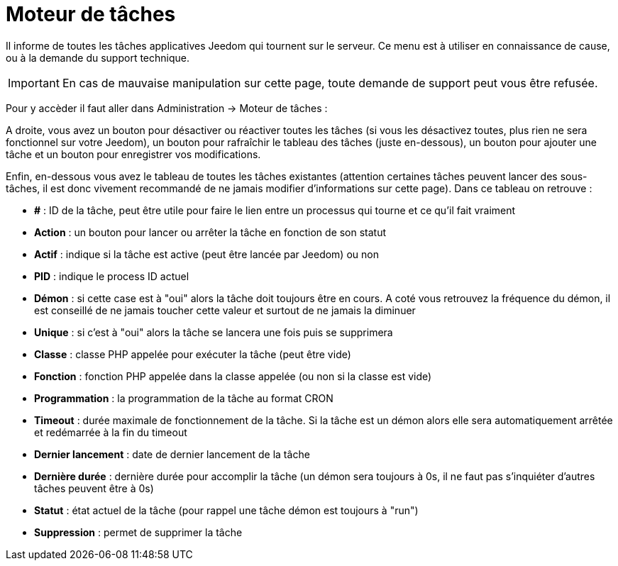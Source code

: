 = Moteur de tâches

Il informe de toutes les tâches applicatives Jeedom qui tournent sur le serveur. Ce menu est à utiliser en connaissance de cause, ou à la demande du support technique.

[IMPORTANT]
En cas de mauvaise manipulation sur cette page, toute demande de support peut vous être refusée.

Pour y accèder il faut aller dans Administration -> Moteur de tâches : 

A droite, vous avez un bouton pour désactiver ou réactiver toutes les tâches (si vous les désactivez toutes, plus rien ne sera fonctionnel sur votre Jeedom), un bouton pour rafraîchir le tableau des tâches (juste en-dessous), un bouton pour ajouter une tâche et un bouton pour enregistrer vos modifications.

Enfin, en-dessous vous avez le tableau de toutes les tâches existantes (attention certaines tâches peuvent lancer des sous-tâches, il est donc vivement recommandé de ne jamais modifier d'informations sur cette page). Dans ce tableau on retrouve : 

* *#* : ID de la tâche, peut être utile pour faire le lien entre un processus qui tourne et ce qu'il fait vraiment
* *Action* : un bouton pour lancer ou arrêter la tâche en fonction de son statut
* *Actif* : indique si la tâche est active (peut être lancée par Jeedom) ou non
* *PID* : indique le process ID actuel
* *Démon* : si cette case est à "oui" alors la tâche doit toujours être en cours. A coté vous retrouvez la fréquence du démon, il est conseillé de ne jamais toucher cette valeur et surtout de ne jamais la diminuer
* *Unique* : si c'est à "oui" alors la tâche se lancera une fois puis se supprimera
* *Classe* : classe PHP appelée pour exécuter la tâche (peut être vide)
* *Fonction* : fonction  PHP appelée dans la classe appelée (ou non si la classe est vide) 
* *Programmation* : la programmation de la tâche au format CRON
* *Timeout* : durée maximale de fonctionnement de la tâche. Si la tâche est un démon alors elle sera automatiquement arrêtée et redémarrée à la fin du timeout
* *Dernier lancement* : date de dernier lancement de la tâche
* *Dernière durée* : dernière durée pour accomplir la tâche (un démon sera toujours à 0s, il ne faut pas s'inquiéter d'autres tâches peuvent être à 0s)
* *Statut* : état actuel de la tâche (pour rappel une tâche démon est toujours à "run")
* *Suppression* : permet de supprimer la tâche
